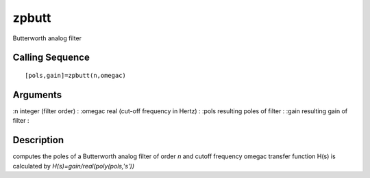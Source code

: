 


zpbutt
======

Butterworth analog filter



Calling Sequence
~~~~~~~~~~~~~~~~


::

    [pols,gain]=zpbutt(n,omegac)




Arguments
~~~~~~~~~

:n integer (filter order)
: :omegac real (cut-off frequency in Hertz)
: :pols resulting poles of filter
: :gain resulting gain of filter
:



Description
~~~~~~~~~~~

computes the poles of a Butterworth analog filter of order `n` and
cutoff frequency omegac transfer function H(s) is calculated by
`H(s)=gain/real(poly(pols,'s'))`



